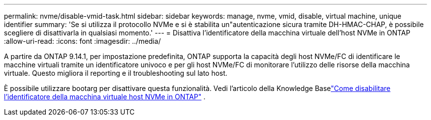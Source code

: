 ---
permalink: nvme/disable-vmid-task.html 
sidebar: sidebar 
keywords: manage, nvme, vmid, disable, virtual machine,  unique identifier 
summary: 'Se si utilizza il protocollo NVMe e si è stabilita un"autenticazione sicura tramite DH-HMAC-CHAP, è possibile scegliere di disattivarla in qualsiasi momento.' 
---
= Disattiva l'identificatore della macchina virtuale dell'host NVMe in ONTAP
:allow-uri-read: 
:icons: font
:imagesdir: ../media/


[role="lead"]
A partire da ONTAP 9.14.1, per impostazione predefinita, ONTAP supporta la capacità degli host NVMe/FC di identificare le macchine virtuali tramite un identificatore univoco e per gli host NVMe/FC di monitorare l'utilizzo delle risorse della macchina virtuale. Questo migliora il reporting e il troubleshooting sul lato host.

È possibile utilizzare bootarg per disattivare questa funzionalità.  Vedi l'articolo della Knowledge Baselink:https://kb.netapp.com/on-prem/ontap/da/SAN/SAN-KBs/How_to_disable_NVMe_host_virtual_machine_identifier_in_ONTAP["Come disabilitare l'identificatore della macchina virtuale host NVMe in ONTAP"^] .

